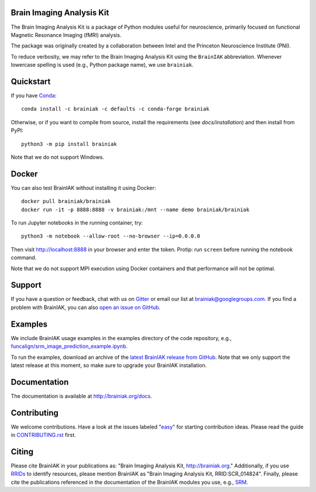 Brain Imaging Analysis Kit
==========================

.. image:: https://travis-ci.org/brainiak/brainiak.svg?branch=master
    :target: https://travis-ci.org/brainiak/brainiak

.. image:: https://codecov.io/gh/brainiak/brainiak/branch/master/graph/badge.svg
    :target: https://codecov.io/gh/brainiak/brainiak

.. image:: https://badges.gitter.im/brainiak/brainiak.svg
   :alt: Join the chat at https://gitter.im/brainiak/brainiak
   :target: https://gitter.im/brainiak/brainiak?utm_source=badge&utm_medium=badge&utm_campaign=pr-badge&utm_content=badge

The Brain Imaging Analysis Kit is a package of Python modules useful for
neuroscience, primarily focused on functional Magnetic Resonance Imaging (fMRI)
analysis.

The package was originally created by a collaboration between Intel and the
Princeton Neuroscience Institute (PNI).

To reduce verbosity, we may refer to the Brain Imaging Analysis Kit using the
``BrainIAK`` abbreviation. Whenever lowercase spelling is used (e.g., Python
package name), we use ``brainiak``.


Quickstart
==========

If you have `Conda <http://conda.io>`_::

    conda install -c brainiak -c defaults -c conda-forge brainiak

Otherwise, or if you want to compile from source, install the requirements (see
`docs/installation`) and then install from PyPI::

    python3 -m pip install brainiak

Note that we do not support Windows.


Docker
======

You can also test BrainIAK without installing it using Docker::

    docker pull brainiak/brainiak
    docker run -it -p 8888:8888 -v brainiak:/mnt --name demo brainiak/brainiak

To run Jupyter notebooks in the running container, try::

    python3 -m notebook --allow-root --no-browser --ip=0.0.0.0

Then visit http://localhost:8888 in your browser and enter the token. Protip:
run ``screen`` before running the notebook command.

Note that we do not support MPI execution using Docker containers and that performance will not be optimal.


Support
=======

If you have a question or feedback, chat with us on `Gitter
<https://gitter.im/brainiak/brainiak>`_ or email our list at
brainiak@googlegroups.com. If you find a problem with BrainIAK, you can also
`open an issue on GitHub <https://github.com/brainiak/brainiak/issues>`_.


Examples
========

We include BrainIAK usage examples in the examples directory of the code
repository, e.g., `funcalign/srm_image_prediction_example.ipynb
<https://github.com/brainiak/brainiak/blob/master/examples/funcalign/srm_image_prediction_example.ipynb>`_.

To run the examples, download an archive of the `latest BrainIAK release from
GitHub <https://github.com/brainiak/brainiak/releases>`_. Note that we only
support the latest release at this moment, so make sure to upgrade your
BrainIAK installation.


Documentation
=============

The documentation is available at http://brainiak.org/docs.


Contributing
============

We welcome contributions. Have a look at the issues labeled "`easy`_" for
starting contribution ideas. Please read the guide in `CONTRIBUTING.rst`_
first.

.. _easy:
   https://github.com/brainiak/brainiak/issues?q=is%3Aissue+is%3Aopen+label%3Aeasy
.. _CONTRIBUTING.rst:
   https://github.com/brainiak/brainiak/blob/master/CONTRIBUTING.rst


Citing
======

Please cite BrainIAK in your publications as: "Brain Imaging Analysis Kit,
http://brainiak.org." Additionally, if you use `RRIDs
<https://scicrunch.org/resolver>`_ to identify resources, please mention
BrainIAK as "Brain Imaging Analysis Kit, RRID:SCR_014824". Finally, please cite
the publications referenced in the documentation of the BrainIAK modules you
use, e.g., `SRM <http://brainiak.org/docs/brainiak.funcalign.html>`_.
